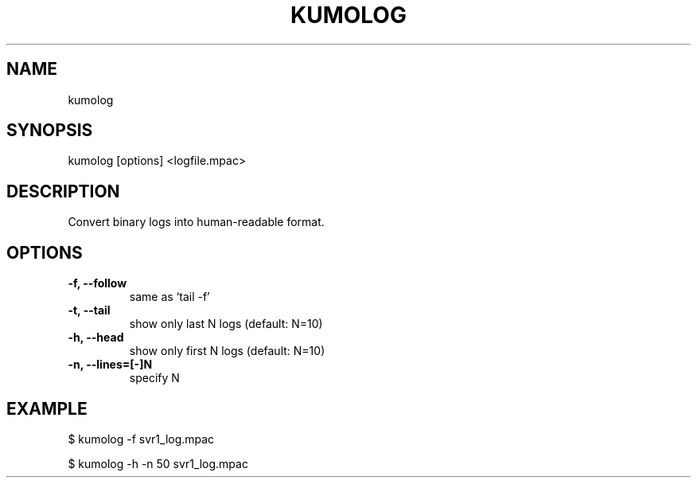 .TH KUMOLOG "1" "July 2009" "kumolog"
.SH NAME
kumolog
.SH SYNOPSIS
kumolog [options] <logfile.mpac>
.SH DESCRIPTION
Convert binary logs into human-readable format.
.SH OPTIONS
.TP
.B -f, --follow     
  same as `tail -f'
.TP
.B -t, --tail       
  show only last  N logs (default: N=10)
.TP
.B -h, --head       
  show only first N logs (default: N=10)
.TP
.B -n, --lines=[-]N 
  specify N
.SH EXAMPLE
$ kumolog -f svr1_log.mpac
.PP
$ kumolog -h -n 50 svr1_log.mpac

